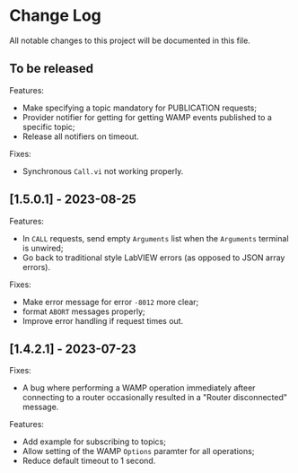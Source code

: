 * Change Log

All notable changes to this project will be documented in this file.

** To be released

Features:

+ Make specifying a topic mandatory for PUBLICATION requests;
+ Provider notifier for getting for getting WAMP events published to a
  specific topic;
+ Release all notifiers on timeout.

Fixes:

+ Synchronous ~Call.vi~ not working properly.


** [1.5.0.1] - 2023-08-25

Features:

+ In ~CALL~ requests, send empty ~Arguments~ list when the ~Arguments~
  terminal is unwired;
+ Go back to traditional style LabVIEW errors (as opposed to JSON array
  errors).

Fixes:

+ Make error message for error ~-8012~ more clear;
+ format ~ABORT~ messages properly;
+ Improve error handling if request times out.

** [1.4.2.1] - 2023-07-23

Fixes:

+ A bug where performing a WAMP operation immediately afteer connecting
  to a router occasionally resulted in a "Router disconnected" message.

Features:

+ Add example for subscribing to topics;
+ Allow setting of the WAMP ~Options~ paramter for all operations;
+ Reduce default timeout to 1 second.
